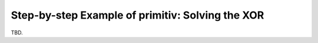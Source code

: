 =================================================
Step-by-step Example of primitiv: Solving the XOR
=================================================

TBD.
